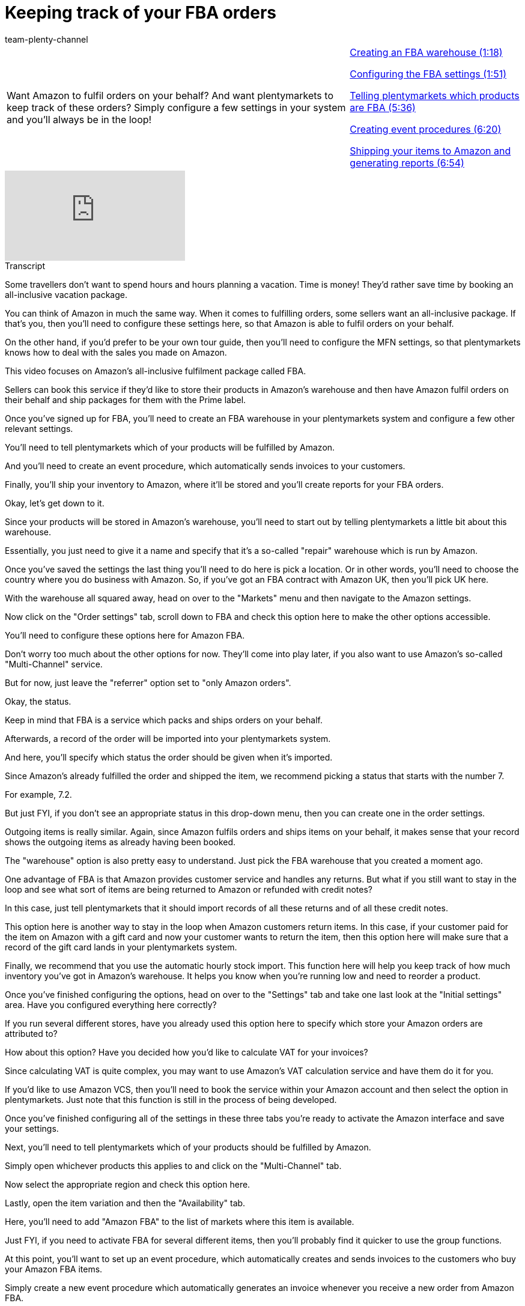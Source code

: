 = Keeping track of your FBA orders
:page-index: false
:id: CJXGOJP
:author: team-plenty-channel

//tag::introduction[]
[cols="2, 1" grid=none]
|===
|Want Amazon to fulfil orders on your behalf? And want plentymarkets to keep track of these orders? Simply configure a few settings in your system and you'll always be in the loop!
|xref:videos:fba-orders-warehouse.adoc#video[Creating an FBA warehouse (1:18)]

xref:videos:fba-orders-settings.adoc#video[Configuring the FBA settings (1:51)]

xref:videos:fba-orders-products.adoc#video[Telling plentymarkets which products are FBA (5:36)]

xref:videos:fba-orders-event-procedures.adoc#video[Creating event procedures (6:20)]

xref:videos:fba-orders-shipping-items.adoc#video[Shipping your items to Amazon and generating reports (6:54)]

|===
//end::introduction[]

video::314713940[vimeo]

//tag::transcript[]
[.collapseBox]
.Transcript
--
Some travellers don't want to spend hours and hours planning a vacation. Time is money! They'd rather save time by booking an all-inclusive vacation package.

You can think of Amazon in much the same way. When it comes to fulfilling orders, some sellers want an all-inclusive package. If that's you, then you'll need to configure these settings here, so that Amazon is able to fulfil orders on your behalf.

On the other hand, if you'd prefer to be your own tour guide, then you'll need to configure the MFN settings, so that plentymarkets knows how to deal with the sales you made on Amazon.

This video focuses on Amazon's all-inclusive fulfilment package called FBA.

Sellers can book this service if they'd like to store their products in Amazon's warehouse and then have Amazon fulfil orders on their behalf and ship packages for them with the Prime label.

Once you've signed up for FBA, you'll need to create an FBA warehouse in your plentymarkets system and configure a few other relevant settings.

You'll need to tell plentymarkets which of your products will be fulfilled by Amazon.

And you'll need to create an event procedure, which automatically sends invoices to your customers.

Finally, you'll ship your inventory to Amazon, where it'll be stored and you'll create reports for your FBA orders.

Okay, let's get down to it.

Since your products will be stored in Amazon's warehouse, you'll need to start out by telling plentymarkets a little bit about this warehouse.

Essentially, you just need to give it a name and specify that it's a so-called "repair" warehouse which is run by Amazon.

Once you've saved the settings the last thing you'll need to do here is pick a location. Or in other words, you'll need to choose the country where you do business with Amazon. So, if you've got an FBA contract with Amazon UK, then you'll pick UK here.

With the warehouse all squared away, head on over to the "Markets" menu and then navigate to the Amazon settings.

Now click on the "Order settings" tab, scroll down to FBA and check this option here to make the other options accessible.

You'll need to configure these options here for Amazon FBA.

Don't worry too much about the other options for now. They'll come into play later, if you also want to use Amazon's so-called "Multi-Channel" service.

But for now, just leave the "referrer" option set to "only Amazon orders".

Okay, the status.

Keep in mind that FBA is a service which packs and ships orders on your behalf.

Afterwards, a record of the order will be imported into your plentymarkets system.

And here, you'll specify which status the order should be given when it's imported.

Since Amazon's already fulfilled the order and shipped the item, we recommend picking a status that starts with the number 7.

For example, 7.2.

But just FYI, if you don't see an appropriate status in this drop-down menu, then you can create one in the order settings.

Outgoing items is really similar. Again, since Amazon fulfils orders and ships items on your behalf, it makes sense that your record shows the outgoing items as already having been booked.

The "warehouse" option is also pretty easy to understand. Just pick the FBA warehouse that you created a moment ago.

One advantage of FBA is that Amazon provides customer service and handles any returns. But what if you still want to stay in the loop and see what sort of items are being returned to Amazon or refunded with credit notes?

In this case, just tell plentymarkets that it should import records of all these returns and of all these credit notes.

This option here is another way to stay in the loop when Amazon customers return items. In this case, if your customer paid for the item on Amazon with a gift card and now your customer wants to return the item, then this option here will make sure that a record of the gift card lands in your plentymarkets system.

Finally, we recommend that you use the automatic hourly stock import. This function here will help you keep track of how much inventory you've got in Amazon's warehouse. It helps you know when you're running low and need to reorder a product.

Once you've finished configuring the options, head on over to the "Settings" tab and take one last look at the "Initial settings" area. Have you configured everything here correctly?

If you run several different stores, have you already used this option here to specify which store your Amazon orders are attributed to?

How about this option? Have you decided how you'd like to calculate VAT for your invoices?

Since calculating VAT is quite complex, you may want to use Amazon's VAT calculation service and have them do it for you.

If you'd like to use Amazon VCS, then you'll need to book the service within your Amazon account and then select the option in plentymarkets. Just note that this function is still in the process of being developed.

Once you've finished configuring all of the settings in these three tabs you're ready to activate the Amazon interface and save your settings.

Next, you'll need to tell plentymarkets which of your products should be fulfilled by Amazon.

Simply open whichever products this applies to and click on the "Multi-Channel" tab.

Now select the appropriate region and check this option here.

Lastly, open the item variation and then the "Availability" tab.

Here, you'll need to add "Amazon FBA" to the list of markets where this item is available.

Just FYI, if you need to activate FBA for several different items, then you'll probably find it quicker to use the group functions.

At this point, you'll want to set up an event procedure, which automatically creates and sends invoices to the customers who buy your Amazon FBA items.

Simply create a new event procedure which automatically generates an invoice whenever you receive a new order from Amazon FBA.

Then create a second event procedure which automatically e-mails this invoice to the customer as soon as it's been created.

You're nearing the finish line. At this point, you're ready to ship your products to Amazon and put them in the driver's seat. Keep in mind that once you've sent your products to Amazon, they'll have complete control over this inventory.

Amazon will decide how many of your items are fit to be sold. So for example, you may send Amazon 60 copies of an item. But if one gets broken along the way, then Amazon may only put 59 of them up for sale.

Once you've sent Amazon your products, you'll want to know how many they've deemed fit for sale. In other words, you'll want to synchronise your own stock level with Amazon.

When you first start using FBA, you'll need to do this manually.

And what that means is that you'll need to log into Seller Central and download a CSV file, which lists all of your inventory.

Then upload this file for your Amazon account.

Later, once you've made your first sale, you'll be able to automatically synchronise your FBA stock levels once a day simply by clicking on this icon here.

But for now, the very last thing you'll need to do, is head on over to the "Reports" menu and tell Amazon how often it should create a report for new FBA orders.

OK, so just select the appropriate Amazon account and then decide how often the reports should be generated. We recommend every 4 hours.

Then click on the gear-wheel icon when you're ready to schedule the FBA order report.

Congratulations! Amazon will now begin fulfilling orders on your behalf.

That is, Amazon will begin fulfilling those orders that were placed on Amazon.

But what about all the orders that are placed in your online store, on eBay, or on a handful of other marketplaces? You can instruct Amazon to fulfil all those orders too! Check out our video on Amazon Multi-Channel and see just how it's done.
--
//end::transcript[]
